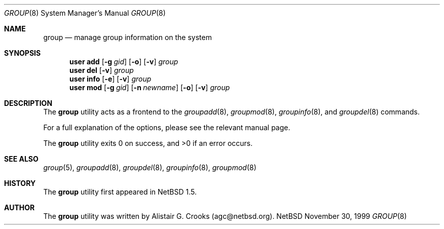 .\" $OpenBSD: src/usr.sbin/user/group.8,v 1.4 2000/04/25 19:00:21 jakob Exp $ */
.\" $NetBSD: group.8,v 1.4 2000/02/28 05:10:56 enami Exp $ */
.\"
.\"
.\" Copyright (c) 1999 Alistair G. Crooks.  All rights reserved.
.\"
.\" Redistribution and use in source and binary forms, with or without
.\" modification, are permitted provided that the following conditions
.\" are met:
.\" 1. Redistributions of source code must retain the above copyright
.\"    notice, this list of conditions and the following disclaimer.
.\" 2. Redistributions in binary form must reproduce the above copyright
.\"    notice, this list of conditions and the following disclaimer in the
.\"    documentation and/or other materials provided with the distribution.
.\" 3. All advertising materials mentioning features or use of this software
.\"    must display the following acknowledgement:
.\"	This product includes software developed by Alistair G. Crooks.
.\" 4. The name of the author may not be used to endorse or promote
.\"    products derived from this software without specific prior written
.\"    permission.
.\"
.\" THIS SOFTWARE IS PROVIDED BY THE AUTHOR ``AS IS'' AND ANY EXPRESS
.\" OR IMPLIED WARRANTIES, INCLUDING, BUT NOT LIMITED TO, THE IMPLIED
.\" WARRANTIES OF MERCHANTABILITY AND FITNESS FOR A PARTICULAR PURPOSE
.\" ARE DISCLAIMED.  IN NO EVENT SHALL THE AUTHOR BE LIABLE FOR ANY
.\" DIRECT, INDIRECT, INCIDENTAL, SPECIAL, EXEMPLARY, OR CONSEQUENTIAL
.\" DAMAGES (INCLUDING, BUT NOT LIMITED TO, PROCUREMENT OF SUBSTITUTE
.\" GOODS OR SERVICES; LOSS OF USE, DATA, OR PROFITS; OR BUSINESS
.\" INTERRUPTION) HOWEVER CAUSED AND ON ANY THEORY OF LIABILITY,
.\" WHETHER IN CONTRACT, STRICT LIABILITY, OR TORT (INCLUDING
.\" NEGLIGENCE OR OTHERWISE) ARISING IN ANY WAY OUT OF THE USE OF THIS
.\" SOFTWARE, EVEN IF ADVISED OF THE POSSIBILITY OF SUCH DAMAGE.
.\"
.\"
.Dd November 30, 1999
.Dt GROUP 8
.Os NetBSD
.Sh NAME
.Nm group
.Nd manage group information on the system
.Sh SYNOPSIS
.Nm user add
.Op Fl g Ar gid
.Op Fl o
.Op Fl v
.Ar group
.Nm user del
.Op Fl v
.Ar group
.Nm user info
.Op Fl e
.Op Fl v
.Ar group
.Nm user mod
.Op Fl g Ar gid
.Op Fl n Ar newname
.Op Fl o
.Op Fl v
.Ar group
.Sh DESCRIPTION
The
.Nm
utility acts as a frontend to the
.Xr groupadd 8 ,
.Xr groupmod 8 ,
.Xr groupinfo 8 ,
and
.Xr groupdel 8
commands.
.Pp
For a full explanation of the options, please see the relevant manual page.
.Pp
The
.Nm
utility exits 0 on success, and >0 if an error occurs.
.Sh SEE ALSO
.Xr group 5 ,
.Xr groupadd 8 ,
.Xr groupdel 8 ,
.Xr groupinfo 8 ,
.Xr groupmod 8
.Sh HISTORY
The
.Nm
utility first appeared in
.Nx 1.5 .
.Sh AUTHOR
The
.Nm
utility was written by Alistair G. Crooks (agc@netbsd.org).
